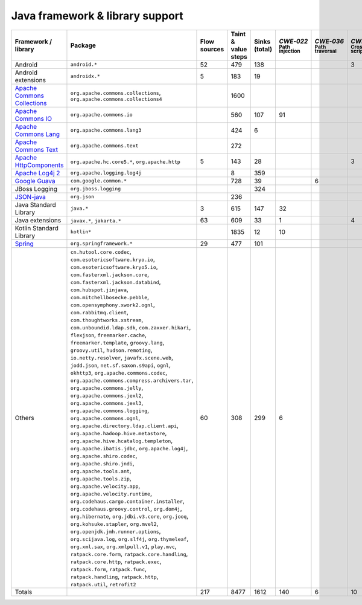 Java framework & library support
================================

.. csv-table::
   :header-rows: 1
   :class: fullWidthTable
   :widths: auto

   Framework / library,Package,Flow sources,Taint & value steps,Sinks (total),`CWE‑022` :sub:`Path injection`,`CWE‑036` :sub:`Path traversal`,`CWE‑079` :sub:`Cross-site scripting`,`CWE‑089` :sub:`SQL injection`,`CWE‑090` :sub:`LDAP injection`,`CWE‑094` :sub:`Code injection`,`CWE‑319` :sub:`Cleartext transmission`
   Android,``android.*``,52,479,138,,,3,67,,,
   Android extensions,``androidx.*``,5,183,19,,,,,,,
   `Apache Commons Collections <https://commons.apache.org/proper/commons-collections/>`_,"``org.apache.commons.collections``, ``org.apache.commons.collections4``",,1600,,,,,,,,
   `Apache Commons IO <https://commons.apache.org/proper/commons-io/>`_,``org.apache.commons.io``,,560,107,91,,,,,,15
   `Apache Commons Lang <https://commons.apache.org/proper/commons-lang/>`_,``org.apache.commons.lang3``,,424,6,,,,,,,
   `Apache Commons Text <https://commons.apache.org/proper/commons-text/>`_,``org.apache.commons.text``,,272,,,,,,,,
   `Apache HttpComponents <https://hc.apache.org/>`_,"``org.apache.hc.core5.*``, ``org.apache.http``",5,143,28,,,3,,,,25
   `Apache Log4j 2 <https://logging.apache.org/log4j/2.0/>`_,``org.apache.logging.log4j``,,8,359,,,,,,,
   `Google Guava <https://guava.dev/>`_,``com.google.common.*``,,728,39,,6,,,,,
   JBoss Logging,``org.jboss.logging``,,,324,,,,,,,
   `JSON-java <https://github.com/stleary/JSON-java>`_,``org.json``,,236,,,,,,,,
   Java Standard Library,``java.*``,3,615,147,32,,,9,,,12
   Java extensions,"``javax.*``, ``jakarta.*``",63,609,33,1,,4,,1,1,2
   Kotlin Standard Library,``kotlin*``,,1835,12,10,,,,,,2
   `Spring <https://spring.io/>`_,``org.springframework.*``,29,477,101,,,,19,14,,29
   Others,"``cn.hutool.core.codec``, ``com.esotericsoftware.kryo.io``, ``com.esotericsoftware.kryo5.io``, ``com.fasterxml.jackson.core``, ``com.fasterxml.jackson.databind``, ``com.hubspot.jinjava``, ``com.mitchellbosecke.pebble``, ``com.opensymphony.xwork2.ognl``, ``com.rabbitmq.client``, ``com.thoughtworks.xstream``, ``com.unboundid.ldap.sdk``, ``com.zaxxer.hikari``, ``flexjson``, ``freemarker.cache``, ``freemarker.template``, ``groovy.lang``, ``groovy.util``, ``hudson.remoting``, ``io.netty.resolver``, ``javafx.scene.web``, ``jodd.json``, ``net.sf.saxon.s9api``, ``ognl``, ``okhttp3``, ``org.apache.commons.codec``, ``org.apache.commons.compress.archivers.tar``, ``org.apache.commons.jelly``, ``org.apache.commons.jexl2``, ``org.apache.commons.jexl3``, ``org.apache.commons.logging``, ``org.apache.commons.ognl``, ``org.apache.directory.ldap.client.api``, ``org.apache.hadoop.hive.metastore``, ``org.apache.hive.hcatalog.templeton``, ``org.apache.ibatis.jdbc``, ``org.apache.log4j``, ``org.apache.shiro.codec``, ``org.apache.shiro.jndi``, ``org.apache.tools.ant``, ``org.apache.tools.zip``, ``org.apache.velocity.app``, ``org.apache.velocity.runtime``, ``org.codehaus.cargo.container.installer``, ``org.codehaus.groovy.control``, ``org.dom4j``, ``org.hibernate``, ``org.jdbi.v3.core``, ``org.jooq``, ``org.kohsuke.stapler``, ``org.mvel2``, ``org.openjdk.jmh.runner.options``, ``org.scijava.log``, ``org.slf4j``, ``org.thymeleaf``, ``org.xml.sax``, ``org.xmlpull.v1``, ``play.mvc``, ``ratpack.core.form``, ``ratpack.core.handling``, ``ratpack.core.http``, ``ratpack.exec``, ``ratpack.form``, ``ratpack.func``, ``ratpack.handling``, ``ratpack.http``, ``ratpack.util``, ``retrofit2``",60,308,299,6,,,18,18,,12
   Totals,,217,8477,1612,140,6,10,113,33,1,97

